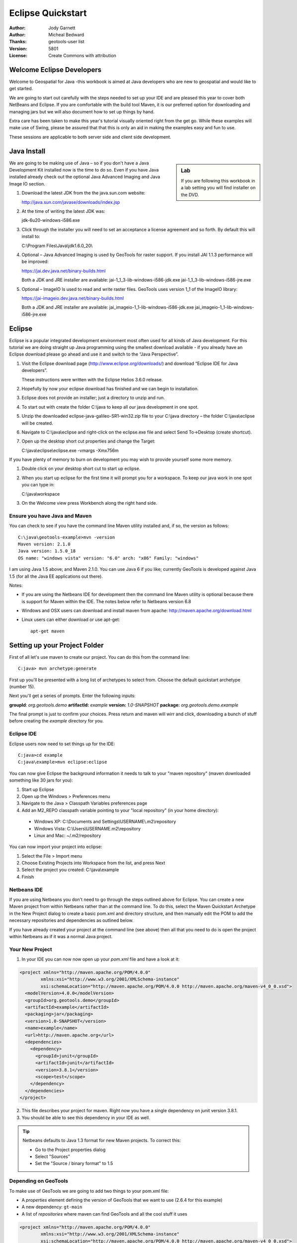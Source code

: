 .. _eclipse-quickstart:

**********************
  Eclipse Quickstart 
**********************

.. sectionauthor:: Jody Garnett <jody.garnett@gmail.org>

:Author: Jody Garnett
:Author: Micheal Bedward
:Thanks: geotools-user list
:Version: $Revision: 5801 $
:License: Create Commons with attribution

Welcome Eclipse Developers
==========================

Welcome to Geospatial for Java -this workbook is aimed at Java developers who are new to geospatial
and would like to get started.

We are going to start out carefully with the steps needed to set up your IDE and are pleased this
year to cover both NetBeans and Eclipse. If you are comfortable with the build tool Maven, it is
our preferred option for downloading and managing jars but we will also document how to set up
things by hand.

Extra care has been taken to make this year's tutorial visually oriented right from the get go.
While these examples will make use of Swing, please be assured that that this is only an aid in
making the examples easy and fun to use. 

These sessions are applicable to both server side and client side development.

Java Install
============

.. sidebar:: Lab

   If you are following this workbook in a lab setting you will find installer on the DVD.
   
We are going to be making use of Java – so if you don't have a Java Development Kit installed now is
the time to do so. Even if you have Java installed already check out the optional Java Advanced
Imaging and Java Image IO section.
   
#. Download the latest JDK from the the java.sun.com website:

   http://java.sun.com/javase/downloads/index.jsp
   
#. At the time of writing the latest JDK was:
   
   jdk-6u20-windows-i586.exe
   
#. Click through the installer you will need to set an acceptance a license agreement and so forth.
   By default this will install to:     
   
   C:\\Program Files\\Java\\jdk1.6.0_20\\
     
#. Optional – Java Advanced Imaging is used by GeoTools for raster support. If you install JAI 1.1.3 
   performance will be improved:   
   
   https://jai.dev.java.net/binary-builds.html
   
   Both a JDK and JRE installer are available:   
   jai-1_1_3-lib-windows-i586-jdk.exe
   jai-1_1_3-lib-windows-i586-jre.exe
     
#. Optional – ImageIO Is used to read and write raster files. GeoTools uses version 1_1 of the
   ImageIO library:
   
   https://jai-imageio.dev.java.net/binary-builds.html
   
   Both a JDK and JRE installer are available:   
   jai_imageio-1_1-lib-windows-i586-jdk.exe 
   jai_imageio-1_1-lib-windows-i586-jre.exe

Eclipse
=======

Eclipse is a popular integrated development environment most often used for all kinds of Java
development. For this tutorial we are doing straight up Java programming using the smallest
download available - if you already have an Eclipse download please go ahead and use it and
switch to the “Java Perspective”.

#. Visit the Eclipse download page (http://www.eclipse.org/downloads/) and download “Eclipse IDE for
   Java developers”.
   
   These instructions were written with the Eclipse Helios 3.6.0 release. 
   
#. Hopefully by now your eclipse download has finished and we can begin to installation.
#. Eclipse does not provide an installer; just a directory to unzip and run.
#. To start out with create the folder C:\\java to keep all our java development in one spot.
#. Unzip the downloaded eclipse-java-galileo-SR1-win32.zip file to your C:\\java directory – the
   folder C:\\java\\eclipse will be created.
#. Navigate to C:\\java\\eclipse and right-click on the eclipse.exe file and select
   Send To->Desktop (create shortcut).
#. Open up the desktop short cut properties and change the Target:

   C:\\java\\eclipse\\eclipse.exe -vmargs -Xmx756m

If you have plenty of memory to burn on development you may wish to provide yourself some more memory.

#. Double click on your desktop short cut to start up eclipse.
#. When you start up eclipse for the first time it will prompt you for a workspace. To keep our
   java work in one spot you can type in:
   
   C:\\java\\workspace
   
#. On the Welcome view press Workbench along the right hand side.

Ensure you have Java and Maven
------------------------------

You can check to see if you have the command line Maven utility installed and, if so, the version as follows::

 C:\java\geotools-example>mvn -version
 Maven version: 2.1.0
 Java version: 1.5.0_18
 OS name: "windows vista" version: "6.0" arch: "x86" Family: "windows"

I am using Java 1.5 above; and Maven 2.1.0. You can use Java 6 if you like; currently GeoTools is developed against Java
1.5 (for all the Java EE applications out there).

Notes:

* If you are using the Netbeans IDE for development then the command line Maven utility is optional because there is
  support for Maven within the IDE. The notes below refer to Netbeans version 6.8

* Windows and OSX users can download and install maven from apache: http://maven.apache.org/download.html

* Linux users can either download or use apt-get::  
 
    apt-get maven

Setting up your Project Folder
==============================

First of all let's use maven to create our project. You can do this from the command line::

 C:java> mvn archetype:generate

First up you'll be presented with a long list of archetypes to select from. Choose the default quickstart archetype
(number 15).

Next you'll get a series of prompts. Enter the following inputs:

**groupId**: *org.geotools.demo*
**artifactId:** *example*
**version:** *1.0-SNAPSHOT*
**package:** *org.geotools.demo.example*

The final prompt is just to confirm your choices. Press return and maven will wirr and click, downloading a bunch of
stuff before creating the *example* directory for you.

Eclipse IDE
-----------

Eclipse users now need to set things up for the IDE::

 C:java>cd example
 C:java\example>mvn eclipse:eclipse

You can now give Eclipse the background information it needs to talk to your "maven repository" (maven downloaded
something like 30 jars for you):

1. Start up Eclipse
2. Open up the Windows > Preferences menu
3. Navigate to the Java > Classpath Variables preferences page
4. Add an M2_REPO classpath variable pointing to your "local repository" (in your home directory):

 - Windows XP: C:\\Documents and Settings\\USERNAME\\.m2\\repository
 - Windows Vista: C:\\Users\\USERNAME\.m2\\repository
 - Linux and Mac: ~/.m2/repository
   
You can now import your project into eclipse:

1. Select the File > Import menu
2. Choose Existing Projects into Workspace from the list, and press Next
3. Select the project you created: C:\\java\\example
4. Finish

Netbeans IDE
------------

If you are using Netbeans you don't need to go through the steps outlined above for Eclipse. You can create a new Maven
project from within Netbeans rather than at the command line. To do this, select the Maven Quickstart Archetype in the
New Project dialog to create a basic pom.xml and directory structure, and then manually edit the POM to add the
necessary repositories and dependencies as outlined below. 

If you have already created your project at the command line (see above) then all that you need to do is open the
project within Netbeans as if it was a normal Java project.

Your New Project
----------------

1. In your IDE you can now now open up your *pom.xml* file and have a look at it:

.. sourcecode:: xml

    <project xmlns="http://maven.apache.org/POM/4.0.0"
            xmlns:xsi="http://www.w3.org/2001/XMLSchema-instance"
            xsi:schemaLocation="http://maven.apache.org/POM/4.0.0 http://maven.apache.org/maven-v4_0_0.xsd">
      <modelVersion>4.0.0</modelVersion>
      <groupId>org.geotools.demo</groupId>
      <artifactId>example</artifactId>
      <packaging>jar</packaging>
      <version>1.0-SNAPSHOT</version>
      <name>example</name>
      <url>http://maven.apache.org</url>
      <dependencies>
        <dependency>
          <groupId>junit</groupId>
          <artifactId>junit</artifactId>
          <version>3.8.1</version>
          <scope>test</scope>
        </dependency>
      </dependencies>
    </project>

2. This file describes your project for maven. Right now you have a single dependency on junit version 3.8.1.
3. You should be able to see this dependency in your IDE as well.

.. Tip:: Netbeans defaults to Java 1.3 format for new Maven projects. To
         correct this:

         * Go to the Project properties dialog
         * Select "Sources"
         * Set the "Source / binary format" to 1.5

Depending on GeoTools
---------------------

To make use of GeoTools we are going to add two things to your pom.xml file:

* A *properties* element defining the version of GeoTools that we want to use (2.6.4 for this example)
* A new dependency: ``gt-main``
* A list of *repositories* where maven can find GeoTools and all the cool stuff it uses

.. sourcecode:: xml

    <project xmlns="http://maven.apache.org/POM/4.0.0"
            xmlns:xsi="http://www.w3.org/2001/XMLSchema-instance"
            xsi:schemaLocation="http://maven.apache.org/POM/4.0.0 http://maven.apache.org/maven-v4_0_0.xsd">
      <modelVersion>4.0.0</modelVersion>
      <groupId>org.geotools.demo</groupId>
      <artifactId>example</artifactId>
      <packaging>jar</packaging>
      <version>1.0-SNAPSHOT</version>
      <name>example</name>
      <url>http://maven.apache.org</url>
      <properties>
        <geotools.version>2.6.4</geotools.version>
      </properties>
      <dependencies>
        <dependency>
          <groupId>junit</groupId>
          <artifactId>junit</artifactId>
          <version>3.8.1</version>
          <scope>test</scope>
        </dependency>
        <dependency>
          <groupId>org.geotools</groupId>
          <artifactId>gt-main</artifactId>
          <version>${geotools.version}</version>
        </dependency>
      </dependencies>
      <repositories>
        <repository>
          <id>maven2-repository.dev.java.net</id>
          <name>Java.net repository</name>
          <url>http://download.java.net/maven/2</url>
        </repository>
        <repository>
          <id>osgeo</id>
          <name>Open Source Geospatial Foundation Repository</name>
          <url>http://download.osgeo.org/webdav/geotools/</url>
        </repository>
      </repositories>
    </project>

Note how we use the *geotools.version* property with our ``gt-main`` dependency. 

In later tutorials we will just show the dependency section of the pom.xml file since you won't need to make any further
changes to the other sections. We will be adding dependencies over time as we try out more of the library.
      
Updating the IDE (Eclipse only)
-------------------------------

1. We can regenerate our .classpath and .project files so the IDE knows about this stuff::

     C:java\geotools-example>mvn eclipse:eclipse

2. Hit refresh in Eclipse
3. GeoTools (and a bunch of other stuff) will now show up in your project!)

If you are using Netbeans you don't need to worry about this step.

Modifying Main
--------------

Let's open up your App:

.. sourcecode:: java

         package org.geotools.demo.example;

         /**
          * Hello world!
          *
          */
         public class App
         {
             public static void main( String[] args )
             {
                 System.out.println( "Hello World!" );
             }
         }

And add some GeoTools code to it:

.. sourcecode:: java

         package org.geotools.demo.example;

         import org.geotools.factory.GeoTools;
         /**
          * Hello world!
          *
          */
         public class App
         {
             public static void main( String[] args )
             {
                 System.out.println( "Hello GeoTools:" + GeoTools.getVersion() );
             }
         }

You can build and run the application from within your IDE or from the command line.

Compiling your application from the command line is as simple as typing ``mvn compile``::

 C:\java\example>mvn compile
 [INFO] Scanning for projects...
 [INFO] ------------------------------------------------------------------------
 [INFO] Building example
 [INFO]    task-segment: [compile]
 [INFO] ------------------------------------------------------------------------
 [INFO] [resources:resources]
 [INFO] Using encoding: 'UTF-8' to copy filtered resources.
 [INFO] [compiler:compile]
 [INFO] Compiling 1 source file to C:\java\example\target\classes
 [INFO] ------------------------------------------------------------------------
 [INFO] BUILD SUCCESSFUL
 [INFO] ------------------------------------------------------------------------
 [INFO] Total time: 1 second
 [INFO] Finished at: Fri Aug 07 20:51:48 EST 2009
 [INFO] Final Memory: 5M/16M
 [INFO] ------------------------------------------------------------------------


Running your application from the command line is a bit more cumbersome, requiring this Maven incantation::

 C:\java\example>mvn exec:java -Dexec.mainClass="org.geotools.demo.example.App"
 [INFO] Scanning for projects...
 [INFO] Searching repository for plugin with prefix: 'exec'.
 [INFO] ------------------------------------------------------------------------
 [INFO] Building example
 [INFO]    task-segment: [exec:java]
 [INFO] ------------------------------------------------------------------------
 [INFO] Preparing exec:java
 [INFO] No goals needed for project - skipping
 [INFO] [exec:java]
 Hello GeoTools:2.6.4
 [INFO] ------------------------------------------------------------------------
 [INFO] BUILD SUCCESSFUL
 [INFO] ------------------------------------------------------------------------
 [INFO] Total time: 2 seconds
 [INFO] Finished at: Fri Aug 07 21:09:19 EST 2009
 [INFO] Final Memory: 7M/13M
 [INFO] ------------------------------------------------------------------------

.. tip:: If you will be running your application from the command line frequently you can avoid the long
         incantation above by specifying the main class in the pom.xml file. See the Maven documentation
         for details.
 
How to read and display a shapefile
===================================

Now that we have tried out maven, we can get down to working with some real spatial data. The shapefile format used by
ESRI products is in very common use. If you don't have a shapefile handy, you can download "world_borders.zip" and
"world_borders.prj" from the following location:

* http://www.mappinghacks.com/data/

You can also find some more sample data here:

* http://udig.refractions.net/docs/data.zip

.. note:: Please make sure to unzip the archive into the individual shp, dbf, and shx files. The prj file is used to
          describe the projection of the data and is very useful if you want to draw or perform analysis.

Adding the Shape and EPSG-HSQL Plugins to your Project
------------------------------------------------------

We are going to start by adding two plugins to our GeoTools application. Plugins are used to add functionality to the core library.

Here are the plugins we will be using to to read a shapefile.

* **gt-shapefile** used to reads file.shp, file.dbf, file.shx etc...
* **gt-epsg-hsql** used to read file.prj (map projection)
* **gt-swing** a collection of Swing GUI classes for GeoTools
* **gt-render** classes to draw map features

.. sourcecode:: xml

    <dependency>
        <groupId>org.geotools</groupId>
        <artifactId>gt-shapefile</artifactId>
        <version>${geotools.version}</version>
    </dependency>
    <dependency>
        <groupId>org.geotools</groupId>
        <artifactId>gt-epsg-hsql</artifactId>
        <version>${geotools.version}</version>
    </dependency>
    <dependency>
        <groupId>org.geotools</groupId>
        <artifactId>gt-swing</artifactId>
        <version>${geotools.version}</version>
    </dependency>

Refresh your IDE Project Files
------------------------------

Eclipse users
~~~~~~~~~~~~~

1. You will need to kick these dependencies into your IDE with another::

     C:\\java\\example>mvn eclipse:eclipse

2. Hit refresh in Eclipse

Netbeans users
~~~~~~~~~~~~~~

Make sure you save the edits to your pom.xml file, then in the Projects window, right-click on the Libraries element of
the Project and select 'Download missing dependencies' from the pop-up menu.

Where did all these other JARs come from?
~~~~~~~~~~~~~~~~~~~~~~~~~~~~~~~~~~~~~~~~~

You should now be able to see the two new dependencies. You'll also see a lot of extra jars that you didn't add ! 

GeoTools is divided up into a series of modules, plugins and extensions. For the background information on how GeoTools
slots together please read: http://docs.codehaus.org/display/GEOTDOC/02+Meet+the+GeoTools+Library

As well as all of its own jars, GeoTools makes use of a **lot** of third party jars. Following our "don't invent here"
(well, mostly) policy we turn to the experts to handle things such as geometry, image file operations, logging etc. So,
although you might only specify a small number of GeoTools dependencies in your pom.xml file, each of them will usually
rely on a number of other GeoTools and third party jars. And each of these jars in turn... well, you get the idea.

We want to stick to working on spatial code rather than worrying about all of these extra jars and this is where using
Maven can make your life a lot easier. It keeps track of the dependencies between jars for you, downloading the
necessary jars as required into a local cache (repository) on your system.

To see this in action you can ask Maven to print out a tree of the dependencies for your project my typing ``mvn
dependency:tree`` at the command line::

 C:\java\example> mvn dependency:tree 
 mvn dependency:tree
 [INFO] Scanning for projects...
 [INFO] Searching repository for plugin with prefix: 'dependency'.
 [INFO] ------------------------------------------------------------------------
 [INFO] Building example
 [INFO]    task-segment: [dependency:tree]
 [INFO] ------------------------------------------------------------------------
 [INFO] [dependency:tree]
 [INFO] org.geotools.demo.example:example:jar:1.0-SNAPSHOT
 [INFO] +- junit:junit:jar:3.8.1:test
 [INFO] +- org.geotools:gt-main:jar:2.6.4:compile
 [INFO] |  +- org.geotools:gt-api:jar:2.6.4:compile
 [INFO] |  +- com.vividsolutions:jts:jar:1.9:compile
 [INFO] |  +- jdom:jdom:jar:1.0:compile
 [INFO] |  \- commons-beanutils:commons-beanutils:jar:1.7.0:compile
 [INFO] |     \- commons-logging:commons-logging:jar:1.0.3:compile
 [INFO] +- org.geotools:gt-shapefile:jar:2.6.4:compile
 [INFO] |  \- org.geotools:gt-referencing:jar:2.6.4:compile
 [INFO] |     +- java3d:vecmath:jar:1.3.1:compile
 [INFO] |     +- commons-pool:commons-pool:jar:1.3:compile
 [INFO] |     \- org.geotools:gt-metadata:jar:2.6.4:compile
 [INFO] |        +- org.opengis:geoapi:jar:2.2-SNAPSHOT:compile
 [INFO] |        \- net.java.dev.jsr-275:jsr-275:jar:1.0-beta-2:compile
 [INFO] \- org.geotools:gt-epsg-hsql:jar:2.6.4:compile
 [INFO]    \- hsqldb:hsqldb:jar:1.8.0.7:compile
 [INFO] ------------------------------------------------------------------------
 [INFO] BUILD SUCCESSFUL
 [INFO] ------------------------------------------------------------------------
 [INFO] Total time: 7 seconds
 [INFO] Finished at: Fri Aug 07 20:44:02 EST 2009
 [INFO] Final Memory: 12M/22M
 [INFO] ------------------------------------------------------------------------


Example Code
------------

The following example is available from:

  http://svn.osgeo.org/geotools/tags/2.6.4/demo/example/src/main/java/org/geotools/demo/Quickstart.java

It is also included in the demo directory when you download geotools.

Application
-----------
We are going to create an application to open a shapefile and display it with a simple map viewer.

The code for the application is shown below. It consists of a single class: 

  **org.geotools.demo.Quickstart** 

Copy and paste the code into your IDE as part of your Maven project:

   .. literalinclude:: ../../demo/example/src/main/java/org/geotools/demo/Quickstart.java
      :language: java
      :start-after: // docs start source
      :end-before: // docs end main
   
Add a closing curly brace for the class and then build the application, either from within your IDE or from the command
line with ``mvn compile``.

If the application compiled you can now run it. Once again, you can do this from within your IDE or from the command
line. The program should display a dialog prompting you for a shapefile and then display it in a simple map viewer.

.. image:: quickstart.png

Optional extra: speeding up the display of features
---------------------------------------------------
**NOTE: At the moment you will need to use GeoTools version 2.6-SNAPSHOT for this section (see below for how to use
snapshot releases). Alternatively, it will be included in version 2.6.4 due out in the next few days.**

This application is reading the shapefile directly every time you refresh the display, for instance when you zoom in or
out. If the shapefile is large you will notice some delay while the data are read from disk. One way to speed up the
display's responsiveness is to cache some or all of the feature data in memory. **CachingFeatureSource** provides this
ability. It reads features from the original feature source (e.g. your shapefile) and stores them in memory in a
spatially indexed manner. Obviously the amount of memory available determines how practical this is for any particular
feature source.

The method below shows how to introduce **CachingFeatureSource** into our example application:

   .. literalinclude:: ../../demo/example/src/main/java/org/geotools/demo/Quickstart.java
      :language: java
      :start-after: // docs start cache
      :end-before: // docs end source
   
Questions
=========

What is a GeoTools SNAPSHOT version and how do I use it ?
---------------------------------------------------------

A snapshot is the bleeding edge GeoTools code that the developers are actively working on. Usually there will be two
active snapshots: one associated with the most recent formal release (e.g GeoTools 2.7-SNAPSHOT) and a second for work
that is continuing on a earlier version that is being widely used (e.g. GeoTools 2.6-SNAPSHOT).

New snapshot jars are built nightly and deployed to a repository separate from the one used for formal releases. To work
with the snapshot code in your own applications you will need to add this repository to your pom.xml:

.. sourcecode:: xml

    <repository>
      <id>opengeo</id>
      <name>OpenGeo Maven Repository</name>
      <snapshots>
        <enabled>true</enabled>
      </snapshots>
      <url>http://repo.opengeo.org/</url>
    </repository>

You can now refer to 2.7-SNAPSHOT with your version property:

.. sourcecode:: xml

    <properties>
      <geotools.version>2.7-SNAPSHOT</geotools.version>
    </properties>

What are FileDataStore and FeatureSource ?
------------------------------------------

Here is how this all fits together:

* FileDataStore represents the shapefile and allows you to work with the "shp", "dbf" and "prj" files as a group (even
  generating a new "qnx" index if needed)
* FeatureSource is used to read the data in the shapefile; you can perform queries and get a FeatureCollection out
* FeatureStore is used to modify the data; you can add features; and update features etc...
* FeatureCollection is used work with Features. Please note that this is more like a result set or data stream than a 
  Java Collection (you will need to close each iterator after use)
* Iterator, FeatureIterator or FeatureVisitors can all be used process the Features in your FeatureCollection.
* Each Feature has a Geometry (a JTS Geometry object)
* Each Feature has a number of Attributes (String, Integers, etc...)
* The FeatureCollection has a schema (ie a FeatureType) which tells you what the String, Integers, etc mean
* There is a CoordinateReferenceSystem to tell you what the Coordinates mean - so if you want to draw the shapefile 
  you can tell where in the world the coordinates go.
  
How can I write a Shapefile?
----------------------------

For an introduction to creating Features and writing them to a shapefile have a look at :ref:`csv2shp`

Can the program read files that are several MB in size?
-------------------------------------------------------

Yes the shapefile reading code actually does not read anything until you open up an iterator(); and then it only keeps
the file open as you call next(), .. hasNext(), ... next() ... etc...

The approach used is to "stream" the content into your application as you read; it does NOT load it into memory allowing
you to work with massive files. GIS data is almost always big; so this approach is needed.

If you have database experience you may wish to think of a FeatureCollection as a prepared statement, and iterator() as
executing the query.

